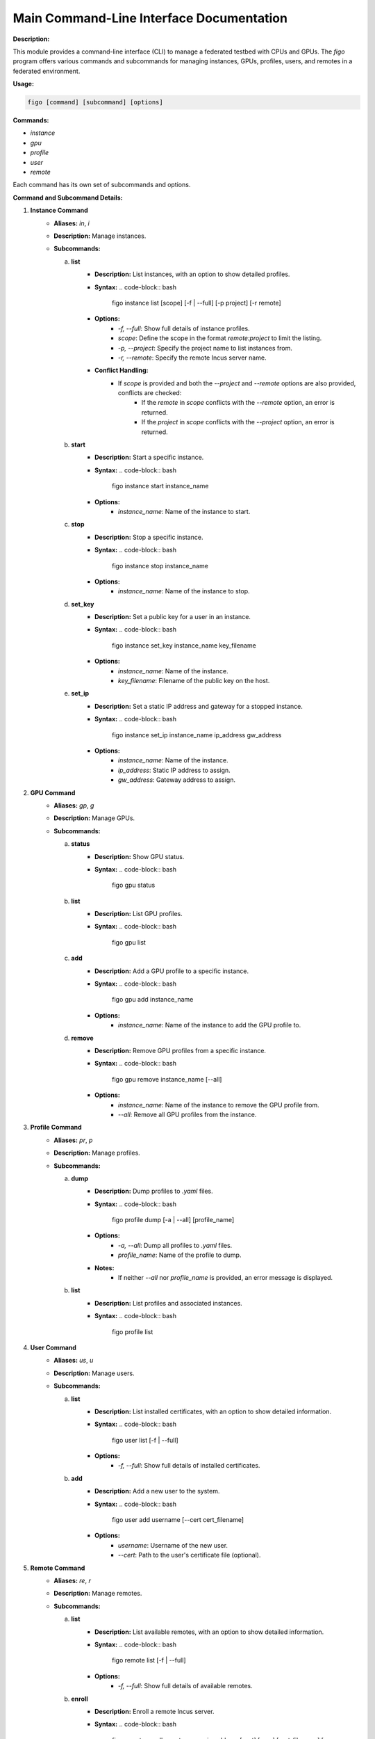 Main Command-Line Interface Documentation
=========================================

**Description:**

This module provides a command-line interface (CLI) to manage a federated testbed with CPUs and GPUs. The `figo` program offers various commands and subcommands for managing instances, GPUs, profiles, users, and remotes in a federated environment.

**Usage:**

.. code-block:: bash

    figo [command] [subcommand] [options]

**Commands:**

- `instance`
- `gpu`
- `profile`
- `user`
- `remote`

Each command has its own set of subcommands and options.

**Command and Subcommand Details:**

1. **Instance Command**
    - **Aliases:** `in`, `i`
    - **Description:** Manage instances.
    - **Subcommands:**
      
      a. **list**
          - **Description:** List instances, with an option to show detailed profiles.
          - **Syntax:**
            .. code-block:: bash
                figo instance list [scope] [-f | --full] [-p project] [-r remote]
          - **Options:**
              - `-f, --full`: Show full details of instance profiles.
              - `scope`: Define the scope in the format `remote:project` to limit the listing.
              - `-p, --project`: Specify the project name to list instances from.
              - `-r, --remote`: Specify the remote Incus server name.
          - **Conflict Handling:**
              - If `scope` is provided and both the `--project` and `--remote` options are also provided, conflicts are checked:
                  - If the `remote` in `scope` conflicts with the `--remote` option, an error is returned.
                  - If the `project` in `scope` conflicts with the `--project` option, an error is returned.

      b. **start**
          - **Description:** Start a specific instance.
          - **Syntax:**
            .. code-block:: bash
                figo instance start instance_name
          - **Options:**
              - `instance_name`: Name of the instance to start.

      c. **stop**
          - **Description:** Stop a specific instance.
          - **Syntax:**
            .. code-block:: bash
                figo instance stop instance_name
          - **Options:**
              - `instance_name`: Name of the instance to stop.

      d. **set_key**
          - **Description:** Set a public key for a user in an instance.
          - **Syntax:**
            .. code-block:: bash
                figo instance set_key instance_name key_filename
          - **Options:**
              - `instance_name`: Name of the instance.
              - `key_filename`: Filename of the public key on the host.

      e. **set_ip**
          - **Description:** Set a static IP address and gateway for a stopped instance.
          - **Syntax:**
            .. code-block:: bash
                figo instance set_ip instance_name ip_address gw_address
          - **Options:**
              - `instance_name`: Name of the instance.
              - `ip_address`: Static IP address to assign.
              - `gw_address`: Gateway address to assign.

2. **GPU Command**
    - **Aliases:** `gp`, `g`
    - **Description:** Manage GPUs.
    - **Subcommands:**
      
      a. **status**
          - **Description:** Show GPU status.
          - **Syntax:**
            .. code-block:: bash
                figo gpu status

      b. **list**
          - **Description:** List GPU profiles.
          - **Syntax:**
            .. code-block:: bash
                figo gpu list

      c. **add**
          - **Description:** Add a GPU profile to a specific instance.
          - **Syntax:**
            .. code-block:: bash
                figo gpu add instance_name
          - **Options:**
              - `instance_name`: Name of the instance to add the GPU profile to.

      d. **remove**
          - **Description:** Remove GPU profiles from a specific instance.
          - **Syntax:**
            .. code-block:: bash
                figo gpu remove instance_name [--all]
          - **Options:**
              - `instance_name`: Name of the instance to remove the GPU profile from.
              - `--all`: Remove all GPU profiles from the instance.

3. **Profile Command**
    - **Aliases:** `pr`, `p`
    - **Description:** Manage profiles.
    - **Subcommands:**
      
      a. **dump**
          - **Description:** Dump profiles to `.yaml` files.
          - **Syntax:**
            .. code-block:: bash
                figo profile dump [-a | --all] [profile_name]
          - **Options:**
              - `-a, --all`: Dump all profiles to `.yaml` files.
              - `profile_name`: Name of the profile to dump.
          - **Notes:**
              - If neither `--all` nor `profile_name` is provided, an error message is displayed.

      b. **list**
          - **Description:** List profiles and associated instances.
          - **Syntax:**
            .. code-block:: bash
                figo profile list

4. **User Command**
    - **Aliases:** `us`, `u`
    - **Description:** Manage users.
    - **Subcommands:**
      
      a. **list**
          - **Description:** List installed certificates, with an option to show detailed information.
          - **Syntax:**
            .. code-block:: bash
                figo user list [-f | --full]
          - **Options:**
              - `-f, --full`: Show full details of installed certificates.

      b. **add**
          - **Description:** Add a new user to the system.
          - **Syntax:**
            .. code-block:: bash
                figo user add username [--cert cert_filename]
          - **Options:**
              - `username`: Username of the new user.
              - `--cert`: Path to the user's certificate file (optional).

5. **Remote Command**
    - **Aliases:** `re`, `r`
    - **Description:** Manage remotes.
    - **Subcommands:**
      
      a. **list**
          - **Description:** List available remotes, with an option to show detailed information.
          - **Syntax:**
            .. code-block:: bash
                figo remote list [-f | --full]
          - **Options:**
              - `-f, --full`: Show full details of available remotes.

      b. **enroll**
          - **Description:** Enroll a remote Incus server.
          - **Syntax:**
            .. code-block:: bash
                figo remote enroll remote_server ip_address [port] [user] [cert_filename] [--loc_name loc_name]
          - **Options:**
              - `remote_server`: Name to assign to the remote server.
              - `ip_address`: IP address or domain name of the remote server.
              - `port`: Port of the remote server (default: 8443).
              - `user`: Username for SSH (default: ubuntu).
              - `cert_filename`: Client certificate file to transfer (default: `~/.config/incus/client.cr`).
              - `--loc_name`: Name to use for local storage (default: main).

**Autocompletion:**

The CLI supports autocompletion using the `argcomplete` library, which must be installed and configured to enable this feature.

**Examples:**

1. List all instances in a specific project:
   
   .. code-block:: bash
       figo instance list myproject

2. Start an instance named `test-instance`:
   
   .. code-block:: bash
       figo instance start test-instance

3. Add a GPU profile to an instance:
   
   .. code-block:: bash
       figo gpu add test-instance

4. Enroll a remote Incus server:
   
   .. code-block:: bash
       figo remote enroll my-remote-server 192.168.1.10 8443 myuser ~/.config/incus/client.cr --loc_name backup
